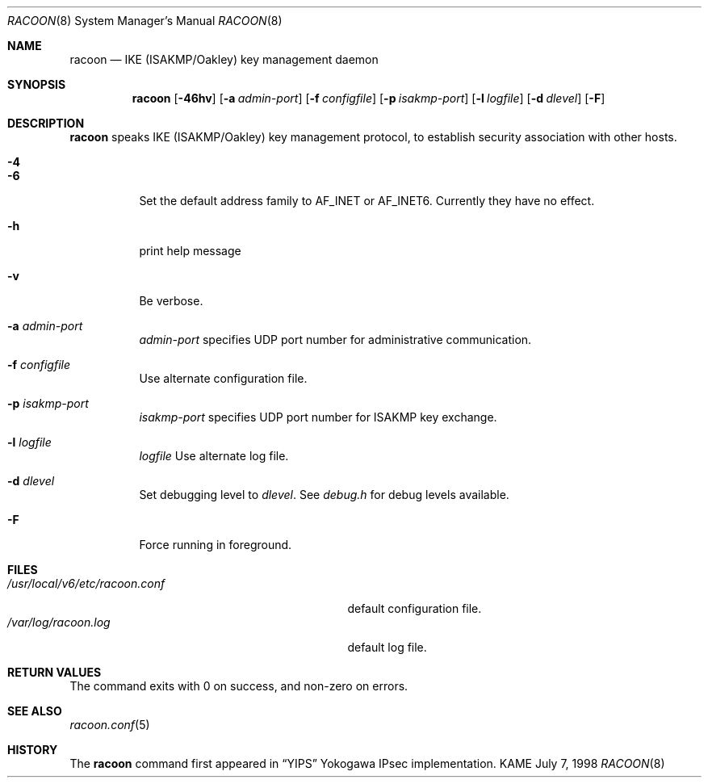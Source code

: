 .\" Copyright (C) 1995, 1996, 1997, and 1998 WIDE Project.
.\" All rights reserved.
.\" 
.\" Redistribution and use in source and binary forms, with or without
.\" modification, are permitted provided that the following conditions
.\" are met:
.\" 1. Redistributions of source code must retain the above copyright
.\"    notice, this list of conditions and the following disclaimer.
.\" 2. Redistributions in binary form must reproduce the above copyright
.\"    notice, this list of conditions and the following disclaimer in the
.\"    documentation and/or other materials provided with the distribution.
.\" 3. Neither the name of the project nor the names of its contributors
.\"    may be used to endorse or promote products derived from this software
.\"    without specific prior written permission.
.\" 
.\" THIS SOFTWARE IS PROVIDED BY THE PROJECT AND CONTRIBUTORS ``AS IS'' AND
.\" ANY EXPRESS OR IMPLIED WARRANTIES, INCLUDING, BUT NOT LIMITED TO, THE
.\" IMPLIED WARRANTIES OF MERCHANTABILITY AND FITNESS FOR A PARTICULAR PURPOSE
.\" ARE DISCLAIMED.  IN NO EVENT SHALL THE PROJECT OR CONTRIBUTORS BE LIABLE
.\" FOR ANY DIRECT, INDIRECT, INCIDENTAL, SPECIAL, EXEMPLARY, OR CONSEQUENTIAL
.\" DAMAGES (INCLUDING, BUT NOT LIMITED TO, PROCUREMENT OF SUBSTITUTE GOODS
.\" OR SERVICES; LOSS OF USE, DATA, OR PROFITS; OR BUSINESS INTERRUPTION)
.\" HOWEVER CAUSED AND ON ANY THEORY OF LIABILITY, WHETHER IN CONTRACT, STRICT
.\" LIABILITY, OR TORT (INCLUDING NEGLIGENCE OR OTHERWISE) ARISING IN ANY WAY
.\" OUT OF THE USE OF THIS SOFTWARE, EVEN IF ADVISED OF THE POSSIBILITY OF
.\" SUCH DAMAGE.
.\"
.\"     $Id: racoon.8,v 1.10 2000/08/31 15:08:33 itojun Exp $
.\"
.Dd July 7, 1998
.Dt RACOON 8
.Os KAME
.\" 
.Sh NAME
.Nm racoon
.Nd IKE (ISAKMP/Oakley) key management daemon
.\" 
.Sh SYNOPSIS
.Nm racoon
.Bk -words
.Op Fl 46hv
.Ek
.Bk -words
.Op Fl a Ar admin-port
.Ek
.Bk -words
.Op Fl f Ar configfile
.Ek
.Bk -words
.Op Fl p Ar isakmp-port
.Ek
.Bk -words
.Op Fl l Ar logfile
.Ek
.Bk -words
.Op Fl d Ar dlevel
.Ek
.Bk -words
.Op Fl F
.Ek
.\" 
.Sh DESCRIPTION
.Nm
speaks IKE (ISAKMP/Oakley) key management protocol, to establish
security association with other hosts.
.Bl -tag -width Ds
.It Fl 4
.It Fl 6
Set the default address family to
.Dv AF_INET
or
.Dv AF_INET6 .
Currently they have no effect.
.It Fl h
print help message
.It Fl v
Be verbose.
.It Fl a Ar admin-port
.Ar admin-port
specifies UDP port number for administrative communication.
.It Fl f Ar configfile
Use alternate configuration file.
.It Fl p Ar isakmp-port
.Ar isakmp-port
specifies UDP port number for ISAKMP key exchange.
.It Fl l Ar logfile
.Ar logfile
Use alternate log file.
.It Fl d Ar dlevel
Set debugging level to
.Ar dlevel .
See
.Pa debug.h
for debug levels available.
.It Fl F
Force running in foreground.
.El
.\" 
.Sh FILES
.Bl -tag -width /usr/local/v6/etc/racoon.conf -compact
.It Pa /usr/local/v6/etc/racoon.conf
default configuration file.
.It Pa /var/log/racoon.log
default log file.
.El
.\" 
.Sh RETURN VALUES
The command exits with 0 on success, and non-zero on errors.
.\" 
.Sh SEE ALSO
.Xr racoon.conf 5
.\" 
.Sh HISTORY
The
.Nm
command first appeared in
.Dq YIPS
Yokogawa IPsec implementation.
.\"
.\".Sh BUGS
